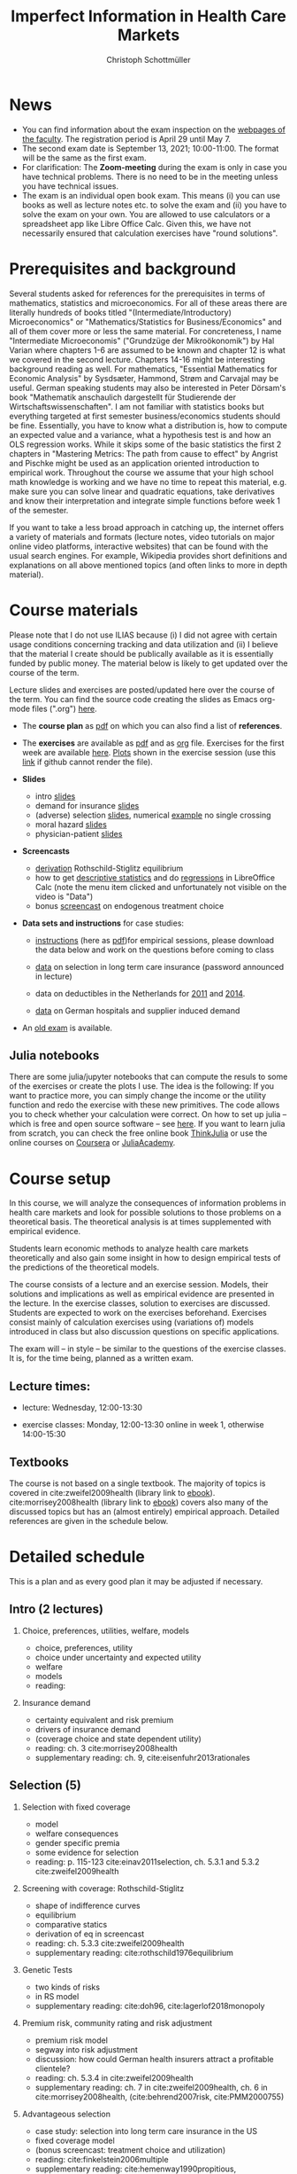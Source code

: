 #+TITLE: Imperfect Information in Health Care Markets
#+AUTHOR: Christoph Schottmüller
#+Options: toc:nil H:2
#+Latex_Header: \usepackage{natbib}

* News
- You can find information about the exam inspection on the [[https://wiso.uni-koeln.de/de/studium/studienorganisation/klausureinsichtnahmen/mikrooekonomik][webpages of the faculty]]. The registration period is April 29 until May 7.
- The second exam date is September 13, 2021; 10:00-11:00. The format will be the same as the first exam.
- For clarification: The *Zoom-meeting* during the exam is only in case you have technical problems. There is no need to be in the meeting unless you have technical issues.
- The exam is an individual open book exam. This means (i) you can use books as well as lecture notes etc. to solve the exam and (ii) you have to solve the exam on your own. You are allowed to use calculators or a spreadsheet app like Libre Office Calc. Given this, we have not necessarily ensured that calculation exercises have "round solutions".
# - The faculty has decided today to switch all on campus exams in March to online exams (on the same date). Also the second exam in the summer term will be online. You will receive an email with details concerning the exam procedure some time before the exam (~ a week in advance). 
# - There is now a bonus [[https://web.tresorit.com/l/fZgvh#BjYObqx5HECW89rpYxEnxg][screencast]] available on endogenous treatment choice. It is a topic that we do not cover this year but which allows to tie the things together that we covered in the last weeks.
# - I added some notes and a screencast on how you could have solved the case study on long term care insurance in either LibreOfficeCalc or julia; see "course materials" below.
# - Please, prepare the longterm care insurance (advantageous selection) case study for the lecture on Dec. 16. For data and instructions, see "course material" below.
# - The exam date is March 5, 2021; 13:00-14:00. There will be a second exam date in the summer term 2021. However, the exact date will not be published any time soon as the room situation remains unclear.
# - University policies do not allow on campus teaching for courses with more than 50 students. Lecture and exercise session will therefore be moved online. Links for the respective zoom meetings have been sent to your university email account.
# - Unfortunately, the board of examiners has decided that no exam inspections are allowed to take place for the time being. We hope that this slightly odd situation will change soon and we will then schedule a date for the exam inspection as soon as possible (here and on the exam office's website).
# - some points on the exam:
#  - In calculation exercises answering "2+√2" is fine. There is no need to calculate that this equals 3.4142....
#  - In essay type questions, the default should be to answer in complete sentences (no single word bullet points or similar).
#  - Explain your answers. In calculation exrcises the explanations can be brief and complete sentences are not required. 
# - On Jan. 15, we will discuss the empirical case study in the lecture (see the "exercises"). I will use LibreOffice Calc in class and provide a solution in Julia online. Please try to solve it yourself beforehand.
# - The optional post exam review takes place on April 17 between 10:00 and 11:30. Further information can be found [[https://www.wiso.uni-koeln.de/de/studium/studienorganisation/klausureinsichtnahmen/gesundheitsoekonomie/][here]].
# - The exam results have been forwarded to the examination office. The post-exam review will take place after the term break and a specific date will be announced later. 
# - Information on the exam: 
#  - The exam is "/closed book/" but you are allowed to bring a pocket calculator that is (i) not programmable and (ii) not graphical. 
#  - The second exam date is March 22, 8:45-9:45 in Aula I.
#  - The exam will take place on February 3, 16:15-17:15 in HS B.
#  - Students asked me to indicate some exercise questions that could be exam questions with a rough idea of how many points these exercises would give. I give some examples in the following, however, the point estimates are rough and may differ from the way points are awarded int he exam. 
 #   - Insurance demand: exercise 5 and 6 (10 points each)
 #   - adverse selection: exercise 1a (5 points), 1d (5 points), 1e+1f (together 10 points), 1h (10 points)
 #   - moral hazard: exercise 4 (10 points) 
# - Note that there will be an exercise session on October 7 even though this is before the first lecture covering [[https://github.com/schottmueller/infohealthecon/files/3685313/Exercise.Sheet.1.pdf][these]] questions. This exercise session is dedicated to repeating some mathematical concepts used in this course (distributions, expected value etc.). 

* Prerequisites and background
Several students asked for references for the prerequisites in terms of mathematics, statistics and microeconomics. For all of these areas there are literally hundreds of books titled "(Intermediate/Introductory) Microeconomics" or "Mathematics/Statistics for Business/Economics" and all of them cover more or less the same material. For concreteness, I name "Intermediate Microeconomis" ("Grundzüge der Mikroökonomik") by Hal Varian where chapters 1-6 are assumed to be known and chapter 12 is what we covered in the second lecture. Chapters 14-16 might be interesting background reading as well. For mathematics, "Essential Mathematics for Economic Analysis" by Sysdsæter, Hammond, Strøm and Carvajal may be useful. German speaking students may also be interested in Peter Dörsam's book "Mathematik anschaulich dargestellt für Studierende der Wirtschaftswissenschaften". I am not familiar with statistics books but everything targeted at first semester business/economics students should be fine. Essentially, you have to know what a distribution is, how to compute an expected value and a variance, what a hypothesis test is and how an OLS regression works. While it skips some of the basic statistics the first 2 chapters in "Mastering Metrics: The path from cause to effect" by Angrist and Pischke might be used as an application oriented introduction to empirical work. Throughout the course we assume that your high school math knowledge is working and we have no time to repeat this material, e.g. make sure you can solve linear and quadratic equations, take derivatives and know their interpretation and integrate simple functions before week 1 of the semester.

If you want to take a less broad approach in catching up, the internet offers a variety of materials and formats (lecture notes, video tutorials on major online video platforms, interactive websites) that can be found with the usual search engines. For example, Wikipedia provides short definitions and explanations on all above mentioned topics (and often links to more in depth material). 

* Course materials

Please note that I do not use ILIAS because (i) I did not agree with certain usage conditions concerning tracking and data utilization and (ii) I believe that the material I create should be publically available as it is essentially funded by public money. The material below is likely to get updated over the course of the term.

Lecture slides and exercises are posted/updated here over the course of the term. You can find the source code creating the slides as Emacs org-mode files (".org") [[https://github.com/schottmueller/infohealthecon/tree/master/slides][here]].

- The *course plan* as [[https://github.com/schottmueller/infohealthecon/files/5299046/plan.pdf][pdf]] on which you can also find a list of *references*.

- The *exercises* are available as [[https://github.com/schottmueller/infohealthecon/files/5573703/exercises.pdf][pdf]] and as [[https://github.com/schottmueller/infohealthecon/blob/master/exercises/exercises.org][org]] file. Exercises for the first week are available [[https://github.com/schottmueller/infohealthecon/files/3685313/Exercise.Sheet.1.pdf][here]]. [[https://github.com/schottmueller/infohealthecon/blob/master/exercises/exercisePlots.ipynb][Plots]] shown in the exercise session (use this [[https://nbviewer.jupyter.org/github/schottmueller/infohealthecon/blob/master/exercises/exercisePlots.ipynb][link]] if github cannot render the file). 

- *Slides*
  - intro [[https://github.com/schottmueller/infohealthecon/files/5162914/01intro.pdf][slides]]
  - demand for insurance [[https://github.com/schottmueller/infohealthecon/files/5162915/02insuranceDemand.pdf][slides]]
  - (adverse) selection [[https://github.com/schottmueller/infohealthecon/files/5162916/0307adverseSelection.pdf][slides]],   numerical [[https://github.com/schottmueller/infohealthecon/blob/master/julia/HealthInsuranceNoSingleCrossing.ipynb][example]] no single crossing
  - moral hazard [[https://github.com/schottmueller/infohealthecon/files/5162917/0810moralHazard.pdf][slides]]
  - physician-patient [[https://github.com/schottmueller/infohealthecon/files/5162918/1114doctorPatient.pdf][slides]]

- *Screencasts*
  - [[https://web.tresorit.com/l/qCGED#XuoolpfqI1193Egb6Pyjbw][derivation]] Rothschild-Stiglitz equilibrium
  - how to get [[https://web.tresorit.com/l/9qKwi#bpDTu3fchgFNH5XeXQYjVg][descriptive statistics]] and do [[https://web.tresorit.com/l/g7EUM#9F-c-gvfHZzlCltlFJU2xg][regressions]] in LibreOffice Calc (note the menu item clicked and unfortunately not visible on the video is "Data")
  - bonus [[https://web.tresorit.com/l/fZgvh#BjYObqx5HECW89rpYxEnxg][screencast]] on endogenous treatment choice 

- *Data sets and instructions* for case studies:
  - [[https://github.com/schottmueller/infohealthecon/blob/master/exercises/empirical.org][instructions]] (here as [[https://github.com/schottmueller/infohealthecon/files/5776630/empirical.pdf][pdf]])for empirical sessions, please download the data below and work on the questions before coming to class 
  - [[https://web.tresorit.com/l/LgFab#pgfSdjSm0wf4oAtRpkybYQ][data]] on selection in long term care insurance (password announced in lecture)
   # ([[https://github.com/schottmueller/infohealthecon/blob/master/data/FinkelsteinMcGarryLongTermCare/FMcCalc.org][here]] are some instructions for how to solve the exercises in LibreOffice Calc and [[https://github.com/schottmueller/infohealthecon/blob/master/data/FinkelsteinMcGarryLongTermCare/analysis.org][here]] the julia code I used in the lecture)
  - data on deductibles in the Netherlands for [[https://www.dropbox.com/s/05rnlf3rsbggy9r/data2011.csv?dl=0][2011]] and [[https://www.dropbox.com/s/2uupso7j89vllof/data2014.csv?dl=0][2014]].
    # Here are some notes on how to solve the exercises in [[https://github.com/schottmueller/infohealthecon/blob/master/data/eigenRisicoInCalc.org][LibreOffice Calc]] and how to do so in [[https://github.com/schottmueller/infohealthecon/blob/master/data/eigenRisico.org][julia]].
  - [[https://web.tresorit.com/l/LgFab#pgfSdjSm0wf4oAtRpkybYQ][data]] on German hospitals and supplier induced demand
    # some solution [[./data/hospitals/hospitalHints.org][hint]]
# pw is "infohealth"

- An [[https://github.com/schottmueller/infohealthecon/files/3968257/exam2019-2questions.pdf][old exam]] is available.

** Julia notebooks
There are some julia/jupyter notebooks that can compute the resuls to some of the exercises or create the plots I use. The idea is the following: If you want to practice more, you can simply change the income or the utility function and redo the exercise with these new primitives. The code allows you to check whether your calculation were correct. On how to set up julia -- which is free and open source software -- see [[https://lectures.quantecon.org/jl/getting_started_julia/index.html][here]]. If you want to learn julia from scratch, you can check the free online book [[https://benlauwens.github.io/ThinkJulia.jl/latest/book.html][ThinkJulia]] or use the online courses on [[https://www.coursera.org/learn/julia-programming][Coursera]] or [[https://juliaacademy.com/][JuliaAcademy]].


* Course setup 
In this course, we will analyze the consequences of information problems in health care markets and look for possible solutions to those problems on a theoretical basis. The theoretical analysis is at times supplemented with empirical evidence.

Students learn economic methods to analyze health care markets theoretically and also gain some insight in how to design empirical tests of the predictions of the theoretical models. 

The course consists of a lecture and an exercise session. Models, their solutions and implications as well as empirical evidence are presented in the lecture. In the exercise classes, solution to exercises are discussed. Students are expected to work on the exercises beforehand. Exercises consist mainly of calculation exercises using (variations of) models introduced in class but also discussion questions on specific applications. 

The exam will -- in style -- be similar to the questions of the exercise classes. It is, for the time being, planned as a written exam.

** Lecture times: 
- lecture: Wednesday, 12:00-13:30 
# in 100/U1/HS VI
- exercise classes: Monday, 12:00-13:30 online in week 1, otherwise  14:00-15:30
# in 100/HSXII

# University policies do not allow on campus teaching for courses with more than 50 students. Lecture and exercise session will therefore be moved online.

** Textbooks
The course is not based on a single textbook. The majority of topics is covered in cite:zweifel2009health (library link to [[https://link.springer.com/book/10.1007%2F978-3-540-68540-1][ebook]]). cite:morrisey2008health (library link to  [[https://www.ub.uni-koeln.de/usbportal?query=tmpebooks:ocn227385247][ebook]]) covers also many of the discussed topics but has an (almost entirely) empirical approach. Detailed references are given in the schedule below.

* Detailed schedule
This is a plan and as every good plan it may be adjusted if necessary.
** Intro (2 lectures)
*** Choice, preferences, utilities, welfare, models
- choice, preferences, utility
- choice under uncertainty and expected utility
- welfare
- models
- reading: 
*** Insurance demand
- certainty equivalent and risk premium
- drivers of insurance demand
- (coverage choice and state dependent utility)
- reading: ch. 3 cite:morrisey2008health
- supplementary reading: ch. 9, cite:eisenfuhr2013rationales

** Selection (5)
*** Selection with fixed coverage
- model
- welfare consequences
- gender specific premia
- some evidence for selection
- reading: p. 115-123 cite:einav2011selection, ch. 5.3.1 and 5.3.2 cite:zweifel2009health
*** Screening with coverage: Rothschild-Stiglitz
- shape of indifference curves
- equilibrium 
- comparative statics
- derivation of eq in screencast
- reading:  ch. 5.3.3 cite:zweifel2009health
- supplementary reading: cite:rothschild1976equilibrium
*** Genetic Tests
- two kinds of risks
- in RS model
- supplementary reading: cite:doh96, cite:lagerlof2018monopoly
*** Premium risk, community rating and risk adjustment
- premium risk model
- segway into risk adjustment
- discussion: how could German health insurers attract a profitable clientele?
- reading: ch. 5.3.4 in cite:zweifel2009health
- supplementary reading: ch. 7 in cite:zweifel2009health, ch. 6 in cite:morrisey2008health, (cite:behrend2007risk, cite:PMM2000755)
*** Advantageous selection
- case study: selection into long term care insurance in the US
- fixed coverage model
- (bonus screencast: treatment choice and utilization)
- reading: cite:finkelstein2006multiple
- supplementary reading: cite:hemenway1990propitious, cite:fang2008sources, cite:boone2017health
** Moral hazard (3)
*** The question of moral hazard and empirical evidence
- slope of demand
- RAND and arc elasticity of demand
- Oregon
- welfare
- ex ante moral hazard
- reading: sections 1,2 and 3.1 in cite:einav2018moral
*** Treatment choice and the donut hole 
- simple model of treatment choice
- donut hole
- out of sample predictions
- utilization management and gatekeeping
- reading: section 3.2-end cite:einav2018moral
*** Case study: moral hazard in NL
- diff-in-diff estimate for arc elasticity of demand

** Physician-patient interaction (4)
*** Supplier induced demand: theory
- density model
- some empirical evidence
- second wave of SID studies
- reading: ch. 8 cite:zweifel2009health
- supplementary reading: section 5 in cite:mcguire2000physician, cite:fuchs1978supply,gruber1996physician, cite:krasnik1990changing
*** Supplier induced demand: empirics
- How Danish physicians react to incentives
- Case study: German hospitals
*** Credence good model
- problems/assumptions and appropriate incentives
- discussion: DRG system like liability? implications?
- reading: cite:dulleck2006doctors
*** Cost saving incentives and communication
- physician remuneration, trust and the Hippocratic oath
- supplementary reading: cite:schottmueller2013cifd


bibliographystyle:chicago
bibliography:/home/christoph/stuff/bibliography/references.bib

